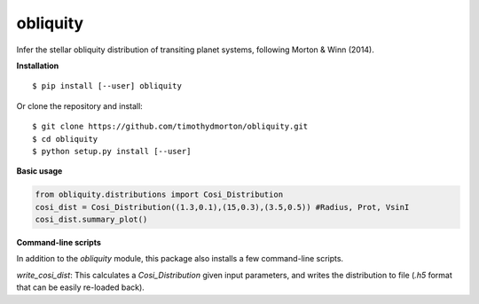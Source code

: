 obliquity
=========

Infer the stellar obliquity distribution of transiting planet systems, following Morton & Winn (2014).

**Installation**

::

   $ pip install [--user] obliquity
   
Or clone the repository and install:

::

    $ git clone https://github.com/timothydmorton/obliquity.git
    $ cd obliquity
    $ python setup.py install [--user]

**Basic usage**

.. code-block:: python

    from obliquity.distributions import Cosi_Distribution
    cosi_dist = Cosi_Distribution((1.3,0.1),(15,0.3),(3.5,0.5)) #Radius, Prot, VsinI
    cosi_dist.summary_plot()

**Command-line scripts**

In addition to the `obliquity` module, this package also installs a few command-line scripts.  

`write_cosi_dist`: This calculates a `Cosi_Distribution` given input parameters, and writes the distribution to 
file (`.h5` format that can be easily re-loaded back).


